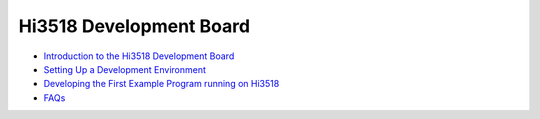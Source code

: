 Hi3518 Development Board
========================

-  `Introduction to the Hi3518 Development
   Board <introduction-to-the-hi3518-development-board.md>`__

-  `Setting Up a Development
   Environment <setting-up-a-development-environment-1.md>`__

-  `Developing the First Example Program running on
   Hi3518 <developing-the-first-example-program-running-on-hi3518.md>`__

-  `FAQs <faqs-2.md>`__
